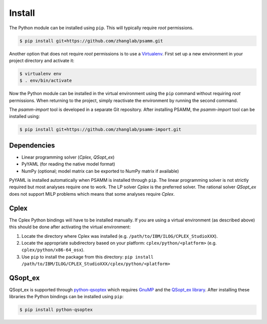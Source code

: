 
Install
=======

The Python module can be installed using ``pip``. This will typically require
*root* permissions.

.. code-block:: shell

    $ pip install git+https://github.com/zhanglab/psamm.git

Another option that does not require *root* permissions is to use a
`Virtualenv`_. First set up a new environment in your project directory and
activate it:

.. code-block:: shell

    $ virtualenv env
    $ . env/bin/activate

Now the Python module can be installed in the virtual environment using the
``pip`` command without requiring *root* permissions. When returning to the
project, simply reactivate the environment by running the second command.

The *psamm-import* tool is developed in a separate Git repository. After
installing PSAMM, the *psamm-import* tool can be installed using:

.. code-block:: shell

    $ pip install git+https://github.com/zhanglab/psamm-import.git

Dependencies
------------

- Linear programming solver (*Cplex*, *QSopt_ex*)
- PyYAML (for reading the native model format)
- NumPy (optional; model matrix can be exported to NumPy matrix if available)

PyYAML is installed automatically when PSAMM is installed through ``pip``. The
linear programming solver is not strictly required but most analyses require
one to work. The LP solver *Cplex* is the preferred solver. The rational solver
*QSopt_ex* does not support MILP problems which means that some analyses
require *Cplex*.

Cplex
-----

The Cplex Python bindings will have to be installed manually. If you are using
a virtual environment (as described above) this should be done after activating
the virtual environment:

1. Locate the directory where Cplex was installed (e.g. ``/path/to/IBM/ILOG/CPLEX_StudioXXX``).
2. Locate the appropriate subdirectory based on your platform:
   ``cplex/python/<platform>`` (e.g. ``cplex/python/x86-64_osx``).
3. Use ``pip`` to install the package from this directory: ``pip install /path/to/IBM/ILOG/CPLEX_StudioXXX/cplex/python/<platform>``

QSopt_ex
--------

QSopt_ex is supported through `python-qsoptex`_ which requires `GnuMP`_ and
the `QSopt_ex library`_. After installing these libraries the Python bindings
can be installed using ``pip``:

.. code-block:: shell

    $ pip install python-qsoptex

.. _Virtualenv: https://virtualenv.pypa.io/
.. _python-qsoptex: https://pypi.python.org/pypi/python-qsoptex
.. _GnuMP: https://gmplib.org/
.. _QSopt_ex library: https://github.com/jonls/qsopt-ex
